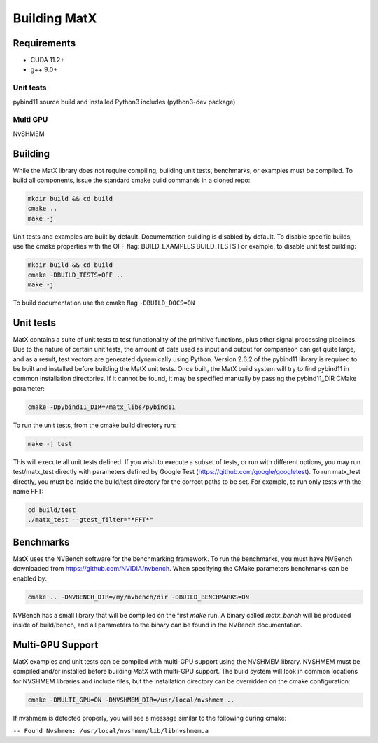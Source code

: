 .. _building:

Building MatX
======================================================

Requirements
------------
- CUDA 11.2+
- g++ 9.0+

Unit tests
**********
pybind11 source build and installed
Python3 includes (python3-dev package)

Multi GPU
*********
NvSHMEM

Building
--------
While the MatX library does not require compiling, building unit tests, benchmarks, or examples must be compiled.
To build all components, issue the standard cmake build commands in a cloned repo:

.. code-block:: shell

    mkdir build && cd build
    cmake ..
    make -j

Unit tests and examples are built by default. Documentation building is disabled by default. To disable specific builds, 
use the cmake properties with the OFF flag:
BUILD_EXAMPLES
BUILD_TESTS
For example, to disable unit test building:

.. code-block:: shell

    mkdir build && cd build
    cmake -DBUILD_TESTS=OFF ..
    make -j

To build documentation use the cmake flag ``-DBUILD_DOCS=ON``


Unit tests
----------
MatX contains a suite of unit tests to test functionality of the primitive functions, plus other signal processing pipelines.
Due to the nature of certain unit tests, the amount of data used as input and output for comparison can get quite large, and
as a result, test vectors are generated dynamically using Python. Version 2.6.2 of the pybind11 library is required to be built
and installed before building the MatX unit tests. Once built, the MatX build system will try to find pybind11 in common installation
directories. If it cannot be found, it may be specified manually by passing the pybind11_DIR CMake parameter:

.. code-block:: shell

    cmake -Dpybind11_DIR=/matx_libs/pybind11
    

To run the unit tests, from the cmake build directory run:

.. code-block:: shell

    make -j test

This will execute all unit tests defined. If you wish to execute a subset of tests, or run with different options, you
may run test/matx_test directly with parameters defined by Google Test (https://github.com/google/googletest). To run matx_test
directly, you must be inside the build/test directory for the correct paths to be set. For example,
to run only tests with the name FFT:

.. code-block:: shell

    cd build/test
    ./matx_test --gtest_filter="*FFT*"


Benchmarks
----------
MatX uses the NVBench software for the benchmarking framework. To run the benchmarks, you must have NVBench downloaded from 
https://github.com/NVIDIA/nvbench. When specifying the CMake parameters benchmarks can be enabled by:

.. code-block:: shell

    cmake .. -DNVBENCH_DIR=/my/nvbench/dir -DBUILD_BENCHMARKS=ON

NVBench has a small library that will be compiled on the first `make` run. A binary called `matx_bench` will be produced
inside of build/bench, and all parameters to the binary can be found in the NVBench documentation.


Multi-GPU Support
-----------------
MatX examples and unit tests can be compiled with multi-GPU support using the NVSHMEM library. NVSHMEM must be compiled and/or
installed before building MatX with multi-GPU support. The build system will look in common locations for NVSHMEM libraries and
include files, but the installation directory can be overridden on the cmake configuration:

.. code-block:: shell

    cmake -DMULTI_GPU=ON -DNVSHMEM_DIR=/usr/local/nvshmem ..

If nvshmem is detected properly, you will see a message similar to the following during cmake:

``-- Found Nvshmem: /usr/local/nvshmem/lib/libnvshmem.a``

